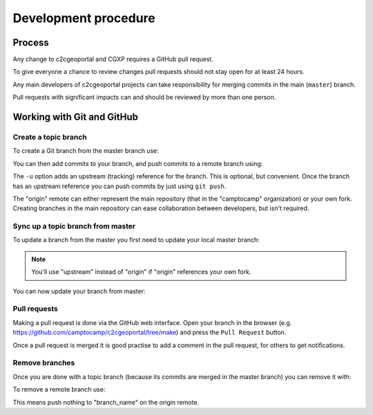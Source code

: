 .. _developer_development_procedure:

Development procedure
=====================

Process
-------

Any change to c2cgeoportal and CGXP requires a GitHub pull request.

To give everyone a chance to review changes pull requests should not stay open
for at least 24 hours.

Any main developers of c2cgeoportal projects can take responsibility for
merging commits in the main (``master``) branch.

Pull requests with significant impacts can and should be reviewed by more than
one person.

Working with Git and GitHub
---------------------------

Create a topic branch
~~~~~~~~~~~~~~~~~~~~~

To create a Git branch from the master branch use:

.. prompt:: bash

    git checkout -b <branch_name> master

You can then add commits to your branch, and push commits to a remote branch
using:

.. prompt:: bash

    git push -u origin <branch_name>

The ``-u`` option adds an upstream (tracking) reference for the branch. This is
optional, but convenient. Once the branch has an upstream reference you can
push commits by just using ``git push``.

The "origin" remote can either represent the main repository (that in the
"camptocamp" organization) or your own fork. Creating branches in the main
repository can ease collaboration between developers, but isn't required.

Sync up a topic branch from master
~~~~~~~~~~~~~~~~~~~~~~~~~~~~~~~~~~

To update a branch from the master you first need to update your
local master branch:

.. prompt:: bash

    git checkout master
    git fetch origin
    git merge origin/master

.. note::

    You'll use "upstream" instead of "origin" if "origin" references
    your own fork.

You can now update your branch from master:

.. prompt:: bash

    git checkout <branch_name>
    git rebase master
    git push origin <branch_name>

Pull requests
~~~~~~~~~~~~~

Making a pull request is done via the GitHub web interface. Open your branch in
the browser (e.g. https://github.com/camptocamp/c2cgeoportal/tree/make) and
press the ``Pull Request`` button.

Once a pull request is merged it is good practise to add a comment in the pull
request, for others to get notifications.

Remove branches
~~~~~~~~~~~~~~~

Once you are done with a topic branch (because its commits are merged
in the master branch) you can remove it with:

.. prompt:: bash

    git branch -D <branch_name>

To remove a remote branch use:

.. prompt:: bash

    git push origin :<branch_name>

This means push nothing to "branch_name" on the origin remote.
